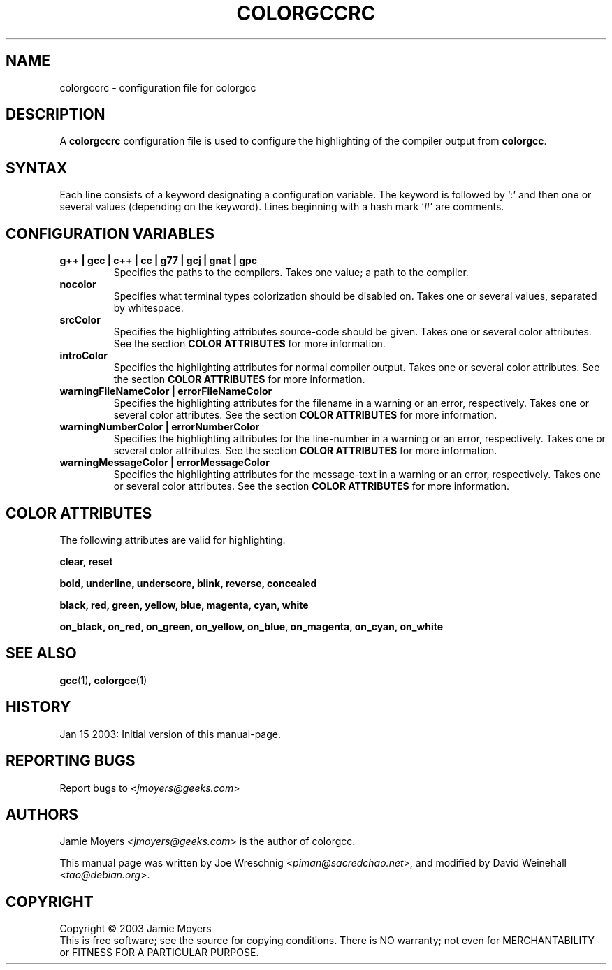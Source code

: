 .TH COLORGCCRC 5 "Jan 15, 2003"

.SH NAME
colorgccrc \- configuration file for colorgcc

.SH DESCRIPTION
A
.B colorgccrc
configuration file is used to configure the highlighting of
the compiler output from
.BR colorgcc .

.SH SYNTAX
Each line consists of a keyword designating a configuration
variable.
The keyword is followed by `:' and then one or several values
(depending on the keyword).
Lines beginning with a hash mark `#' are comments.

.SH CONFIGURATION VARIABLES
.TP
.B g++ | gcc | c++ | cc | g77 | gcj | gnat | gpc
Specifies the paths to the compilers.
Takes one value; a path to the compiler.
.TP
.B nocolor
Specifies what terminal types colorization should be disabled on.
Takes one or several values, separated by whitespace.
.TP
.B srcColor
Specifies the highlighting attributes source-code should be given.
Takes one or several color attributes.
See the section
.B COLOR ATTRIBUTES
for more information.
.TP
.B introColor
Specifies the highlighting attributes for normal compiler output.
Takes one or several color attributes.
See the section
.B COLOR ATTRIBUTES
for more information.
.TP
.B warningFileNameColor | errorFileNameColor
Specifies the highlighting attributes for the filename in a
warning or an error, respectively.
Takes one or several color attributes.
See the section
.B COLOR ATTRIBUTES
for more information.
.TP
.B warningNumberColor | errorNumberColor
Specifies the highlighting attributes for the line-number in a
warning or an error, respectively.
Takes one or several color attributes.
See the section
.B COLOR ATTRIBUTES
for more information.
.TP
.B warningMessageColor | errorMessageColor
Specifies the highlighting attributes for the message-text in a
warning or an error, respectively.
Takes one or several color attributes.
See the section
.B COLOR ATTRIBUTES
for more information.

.SH COLOR ATTRIBUTES
The following attributes are valid for highlighting.

.BR clear,
.BR reset

.BR bold,
.BR underline,
.BR underscore,
.BR blink,
.BR reverse,
.BR concealed

.BR black,
.BR red,
.BR green,
.BR yellow,
.BR blue,
.BR magenta,
.BR cyan,
.BR white

.BR on_black,
.BR on_red,
.BR on_green,
.BR on_yellow,
.BR on_blue,
.BR on_magenta,
.BR on_cyan,
.BR on_white

.SH SEE ALSO
.BR gcc (1),
.BR colorgcc (1)

.SH HISTORY
Jan 15 2003: Initial version of this manual-page.

.SH REPORTING BUGS
Report bugs to
<\fIjmoyers@geeks.com\fP>

.SH AUTHORS
Jamie Moyers <\fIjmoyers@geeks.com\fP> is the author of colorgcc.
.PP
This manual page was written by Joe Wreschnig <\fIpiman@sacredchao.net\fP>,
and modified by David Weinehall <\fItao@debian.org\fP>.
 
.SH COPYRIGHT
Copyright \(co 2003 Jamie Moyers
.br
This is free software; see the source for copying conditions.
There is NO warranty; not even for MERCHANTABILITY or FITNESS FOR
A PARTICULAR PURPOSE.
